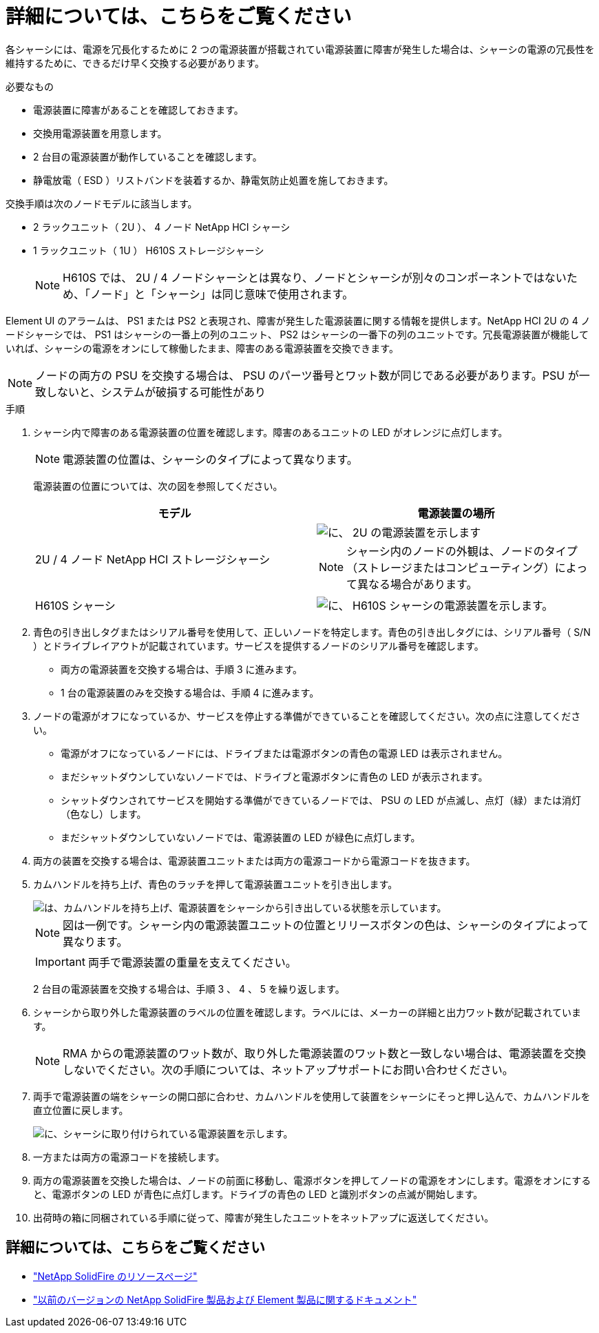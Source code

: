 = 詳細については、こちらをご覧ください
:allow-uri-read: 


各シャーシには、電源を冗長化するために 2 つの電源装置が搭載されてい電源装置に障害が発生した場合は、シャーシの電源の冗長性を維持するために、できるだけ早く交換する必要があります。

.必要なもの
* 電源装置に障害があることを確認しておきます。
* 交換用電源装置を用意します。
* 2 台目の電源装置が動作していることを確認します。
* 静電放電（ ESD ）リストバンドを装着するか、静電気防止処置を施しておきます。


交換手順は次のノードモデルに該当します。

* 2 ラックユニット（ 2U ）、 4 ノード NetApp HCI シャーシ
* 1 ラックユニット（ 1U ） H610S ストレージシャーシ
+

NOTE: H610S では、 2U / 4 ノードシャーシとは異なり、ノードとシャーシが別々のコンポーネントではないため、「ノード」と「シャーシ」は同じ意味で使用されます。



Element UI のアラームは、 PS1 または PS2 と表現され、障害が発生した電源装置に関する情報を提供します。NetApp HCI 2U の 4 ノードシャーシでは、 PS1 はシャーシの一番上の列のユニット、 PS2 はシャーシの一番下の列のユニットです。冗長電源装置が機能していれば、シャーシの電源をオンにして稼働したまま、障害のある電源装置を交換できます。


NOTE: ノードの両方の PSU を交換する場合は、 PSU のパーツ番号とワット数が同じである必要があります。PSU が一致しないと、システムが破損する可能性があり

.手順
. シャーシ内で障害のある電源装置の位置を確認します。障害のあるユニットの LED がオレンジに点灯します。
+

NOTE: 電源装置の位置は、シャーシのタイプによって異なります。

+
電源装置の位置については、次の図を参照してください。

+
[cols="2*"]
|===
| モデル | 電源装置の場所 


| 2U / 4 ノード NetApp HCI ストレージシャーシ  a| 
image::storage_chassis_psu.png[に、 2U の電源装置を示します]


NOTE: シャーシ内のノードの外観は、ノードのタイプ（ストレージまたはコンピューティング）によって異なる場合があります。



| H610S シャーシ  a| 
image::h610s_psu.png[に、 H610S シャーシの電源装置を示します。]

|===
. 青色の引き出しタグまたはシリアル番号を使用して、正しいノードを特定します。青色の引き出しタグには、シリアル番号（ S/N ）とドライブレイアウトが記載されています。サービスを提供するノードのシリアル番号を確認します。
+
** 両方の電源装置を交換する場合は、手順 3 に進みます。
** 1 台の電源装置のみを交換する場合は、手順 4 に進みます。


. ノードの電源がオフになっているか、サービスを停止する準備ができていることを確認してください。次の点に注意してください。
+
** 電源がオフになっているノードには、ドライブまたは電源ボタンの青色の電源 LED は表示されません。
** まだシャットダウンしていないノードでは、ドライブと電源ボタンに青色の LED が表示されます。
** シャットダウンされてサービスを開始する準備ができているノードでは、 PSU の LED が点滅し、点灯（緑）または消灯（色なし）します。
** まだシャットダウンしていないノードでは、電源装置の LED が緑色に点灯します。


. 両方の装置を交換する場合は、電源装置ユニットまたは両方の電源コードから電源コードを抜きます。
. カムハンドルを持ち上げ、青色のラッチを押して電源装置ユニットを引き出します。
+
image::psu-remove.gif[は、カムハンドルを持ち上げ、電源装置をシャーシから引き出している状態を示しています。]

+

NOTE: 図は一例です。シャーシ内の電源装置ユニットの位置とリリースボタンの色は、シャーシのタイプによって異なります。

+

IMPORTANT: 両手で電源装置の重量を支えてください。

+
2 台目の電源装置を交換する場合は、手順 3 、 4 、 5 を繰り返します。

. シャーシから取り外した電源装置のラベルの位置を確認します。ラベルには、メーカーの詳細と出力ワット数が記載されています。
+

NOTE: RMA からの電源装置のワット数が、取り外した電源装置のワット数と一致しない場合は、電源装置を交換しないでください。次の手順については、ネットアップサポートにお問い合わせください。

. 両手で電源装置の端をシャーシの開口部に合わせ、カムハンドルを使用して装置をシャーシにそっと押し込んで、カムハンドルを直立位置に戻します。
+
image::psu-install.gif[に、シャーシに取り付けられている電源装置を示します。]

. 一方または両方の電源コードを接続します。
. 両方の電源装置を交換した場合は、ノードの前面に移動し、電源ボタンを押してノードの電源をオンにします。電源をオンにすると、電源ボタンの LED が青色に点灯します。ドライブの青色の LED と識別ボタンの点滅が開始します。
. 出荷時の箱に同梱されている手順に従って、障害が発生したユニットをネットアップに返送してください。




== 詳細については、こちらをご覧ください

* https://www.netapp.com/data-storage/solidfire/documentation/["NetApp SolidFire のリソースページ"^]
* https://docs.netapp.com/sfe-122/topic/com.netapp.ndc.sfe-vers/GUID-B1944B0E-B335-4E0B-B9F1-E960BF32AE56.html["以前のバージョンの NetApp SolidFire 製品および Element 製品に関するドキュメント"^]

